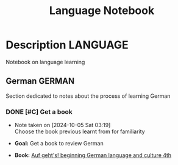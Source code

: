 #+TITLE: Language Notebook

* Description :LANGUAGE:

Notebook on language learning

** German :GERMAN:

Section dedicated to notes about the process of learning German 

*** DONE [#C] Get a book
DEADLINE: <2024-10-05 Sat 22:00 -2h> CLOSED: [2024-10-07 Mon 00:44]
- Note taken on [2024-10-05 Sat 03:19] \\
  Choose the book previous learnt from for familiarity

- *Goal:* Get a book to review German
- *Book:* [[https://libgen.li/edition.php?id=138543351][Auf geht's! beginning German language and culture 4th]]

